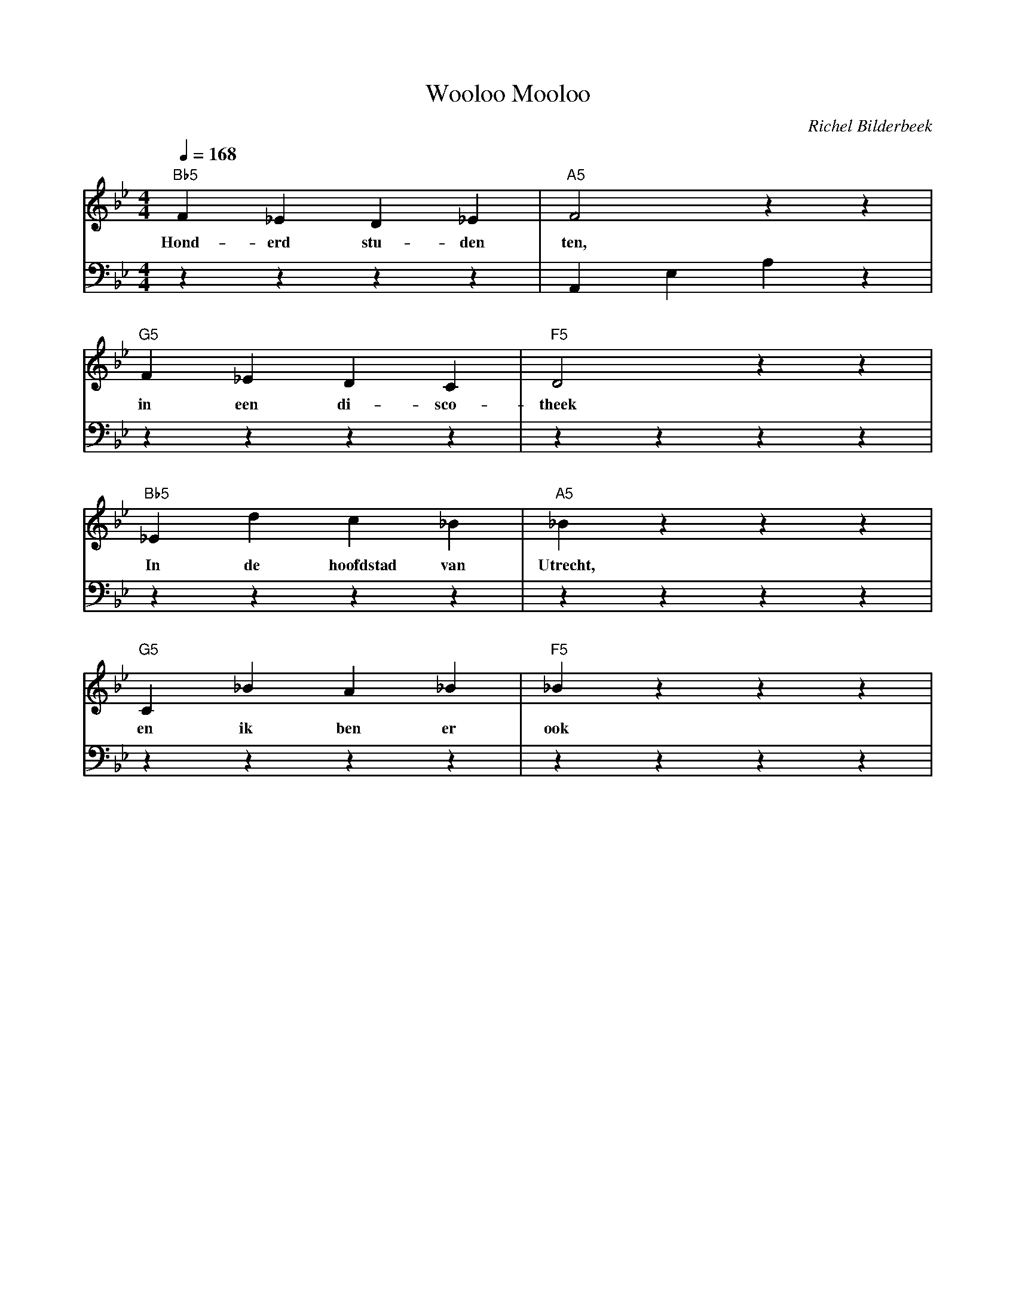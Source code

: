 X:1
T:Wooloo Mooloo
C:Richel Bilderbeek
L:1/4
Q:1/4=168
M:4/4
K:Bb
V:V1 clef=treble
V:V2 clef=bass
%
%
[V:V1] "Bb5"F    _E  D   _E  | "A5"F2 zz |
w:          Hond-erd stu-den | ten,      |
[V:V2] zzzz              | A,,E,A,z  |
%
[V:V1] "G5"F  _E  D  C     | "F5"D2 zz |
w:         in een di-sco-  | theek     |
[V:V2] zzzz            | zzzz  |
%
[V:V1] "Bb5"_E   d   c         _B   | "A5"_Bzzz |
w:          In   de  hoofdstad van  | Utrecht,  |
[V:V2] zzzz                     | zzzz  |
%
[V:V1] "G5"C  _B  A   _B  | "F5"_Bzzz |
w:         en ik  ben er  | ook       |
[V:V2] zzzz           | zzzz  |
